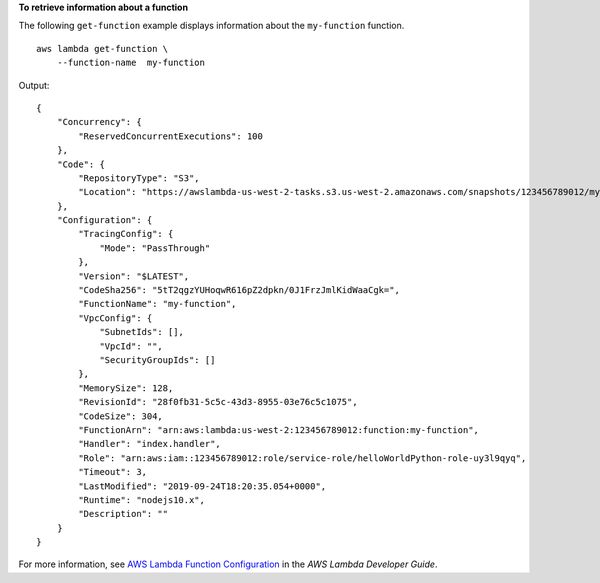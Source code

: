 **To retrieve information about a function**

The following ``get-function`` example displays information about the ``my-function`` function. ::

    aws lambda get-function \
        --function-name  my-function

Output::

    {
        "Concurrency": {
            "ReservedConcurrentExecutions": 100
        },
        "Code": {
            "RepositoryType": "S3",
            "Location": "https://awslambda-us-west-2-tasks.s3.us-west-2.amazonaws.com/snapshots/123456789012/my-function..."
        },
        "Configuration": {
            "TracingConfig": {
                "Mode": "PassThrough"
            },
            "Version": "$LATEST",
            "CodeSha256": "5tT2qgzYUHoqwR616pZ2dpkn/0J1FrzJmlKidWaaCgk=",
            "FunctionName": "my-function",
            "VpcConfig": {
                "SubnetIds": [],
                "VpcId": "",
                "SecurityGroupIds": []
            },
            "MemorySize": 128,
            "RevisionId": "28f0fb31-5c5c-43d3-8955-03e76c5c1075",
            "CodeSize": 304,
            "FunctionArn": "arn:aws:lambda:us-west-2:123456789012:function:my-function",
            "Handler": "index.handler",
            "Role": "arn:aws:iam::123456789012:role/service-role/helloWorldPython-role-uy3l9qyq",
            "Timeout": 3,
            "LastModified": "2019-09-24T18:20:35.054+0000",
            "Runtime": "nodejs10.x",
            "Description": ""
        }
    }

For more information, see `AWS Lambda Function Configuration <https://docs.aws.amazon.com/lambda/latest/dg/resource-model.html>`__ in the *AWS Lambda Developer Guide*.
